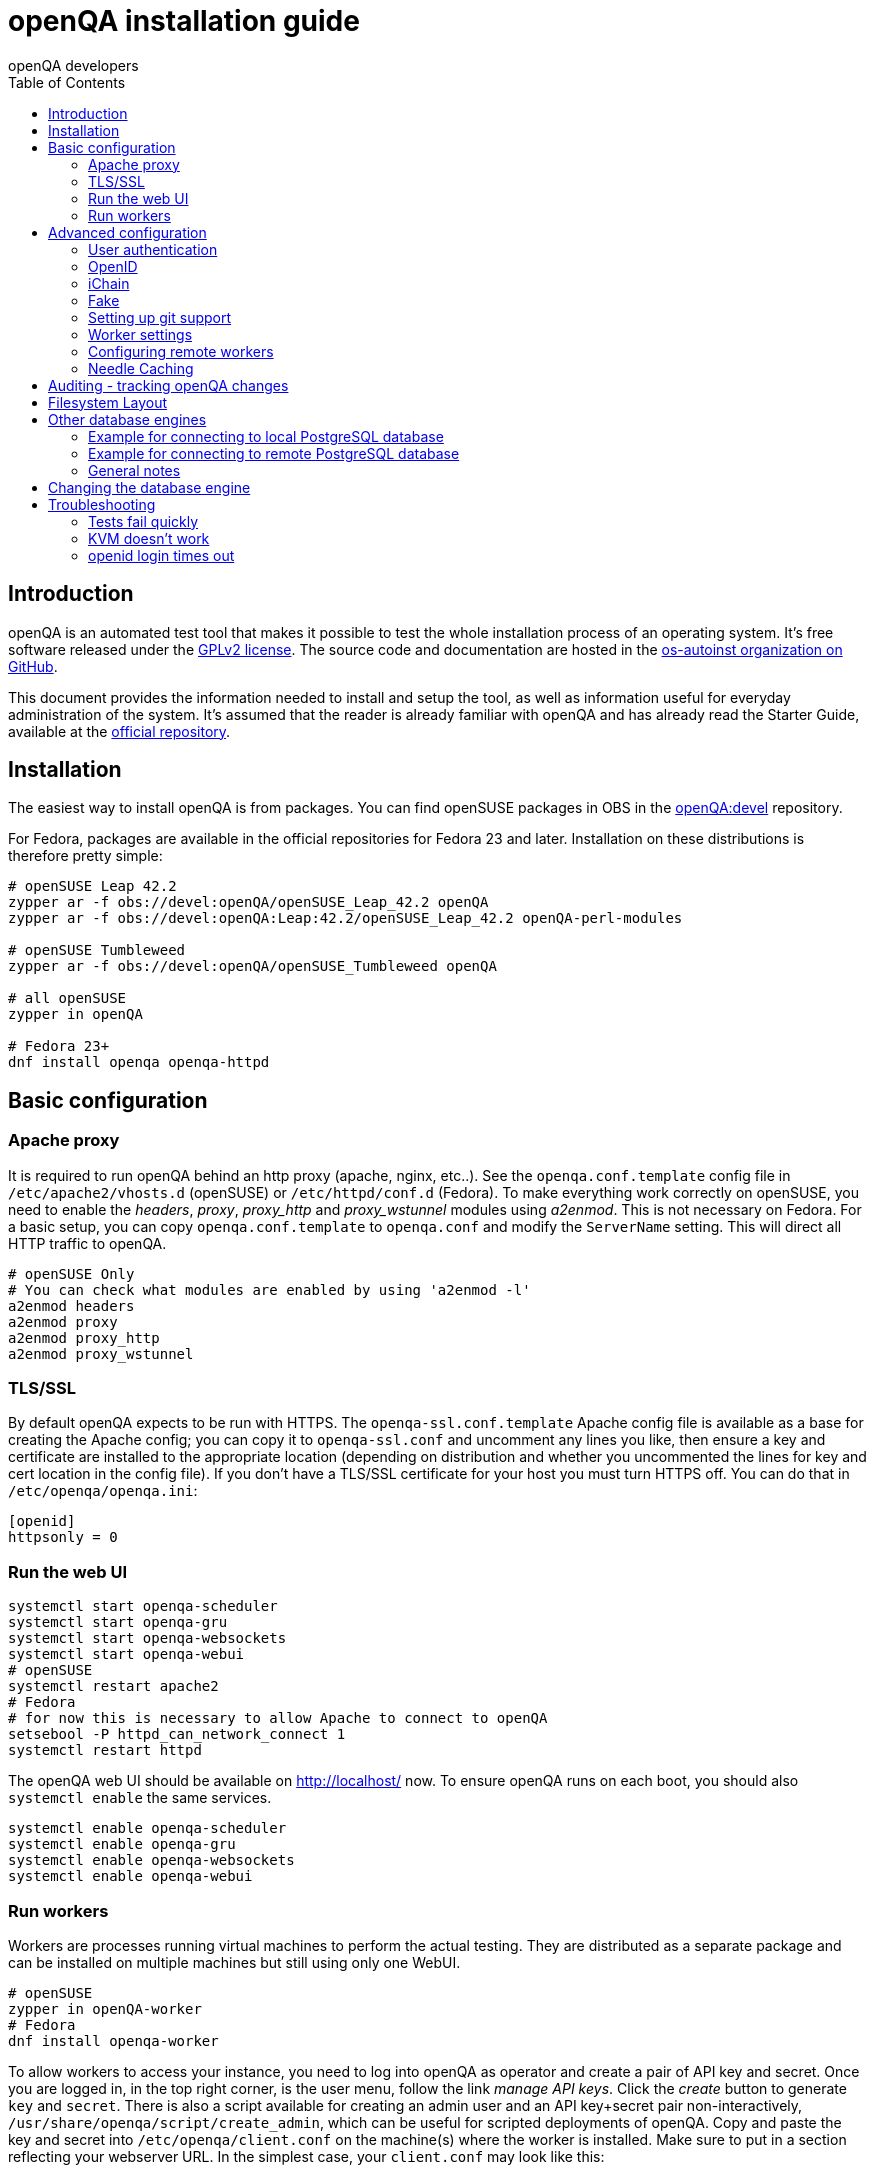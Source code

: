 openQA installation guide
=========================
:author: openQA developers
:toc:

Introduction
------------
[id="intro"]

openQA is an automated test tool that makes it possible to test the whole
installation process of an operating system. It's free software released
under the http://www.gnu.org/licenses/gpl-2.0.html[GPLv2 license]. The
source code and documentation are hosted in the
https://github.com/os-autoinst[os-autoinst organization on GitHub].

This document provides the information needed to install and setup the tool, as
well as information useful for everyday administration of the system. It's
assumed that the reader is already familiar with openQA and has already read the
Starter Guide, available at the
https://github.com/os-autoinst/openQA[official repository].

Installation
------------
[id="installation"]

The easiest way to install openQA is from packages. You can find openSUSE
packages in OBS in the
https://build.opensuse.org/project/show/devel:openQA[openQA:devel] repository.

For Fedora, packages are available in the official repositories for Fedora 23
and later. Installation on these distributions is therefore pretty simple:

[source,sh]
--------------------------------------------------------------------------------
# openSUSE Leap 42.2
zypper ar -f obs://devel:openQA/openSUSE_Leap_42.2 openQA
zypper ar -f obs://devel:openQA:Leap:42.2/openSUSE_Leap_42.2 openQA-perl-modules

# openSUSE Tumbleweed
zypper ar -f obs://devel:openQA/openSUSE_Tumbleweed openQA

# all openSUSE
zypper in openQA

# Fedora 23+
dnf install openqa openqa-httpd
--------------------------------------------------------------------------------

Basic configuration
-------------------
[id="basic"]

Apache proxy
~~~~~~~~~~~~

It is required to run openQA behind an http proxy (apache, nginx, etc..). See the
+openqa.conf.template+ config file in +/etc/apache2/vhosts.d+ (openSUSE) or
+/etc/httpd/conf.d+ (Fedora). To make everything work correctly on openSUSE, you
need to enable the 'headers', 'proxy', 'proxy_http' and 'proxy_wstunnel' modules
using 'a2enmod'. This is not necessary on Fedora. For a basic setup, you can
copy +openqa.conf.template+ to +openqa.conf+ and modify the +ServerName+
setting. This will direct all HTTP traffic to openQA.

[source,sh]
--------------------------------------------------------------------------------
# openSUSE Only
# You can check what modules are enabled by using 'a2enmod -l'
a2enmod headers
a2enmod proxy
a2enmod proxy_http
a2enmod proxy_wstunnel
--------------------------------------------------------------------------------

TLS/SSL
~~~~~~~

By default openQA expects to be run with HTTPS. The +openqa-ssl.conf.template+
Apache config file is available as a base for creating the Apache config; you
can copy it to +openqa-ssl.conf+ and uncomment any lines you like, then
ensure a key and certificate are installed to the appropriate location
(depending on distribution and whether you uncommented the lines for key and
cert location in the config file). If you don't have a TLS/SSL certificate for
your host you must turn HTTPS off. You can do that in +/etc/openqa/openqa.ini+:

[source,ini]
--------------------------------------------------------------------------------
[openid]
httpsonly = 0
--------------------------------------------------------------------------------

Run the web UI
~~~~~~~~~~~~~~
[source,sh]
--------------------------------------------------------------------------------
systemctl start openqa-scheduler
systemctl start openqa-gru
systemctl start openqa-websockets
systemctl start openqa-webui
# openSUSE
systemctl restart apache2
# Fedora
# for now this is necessary to allow Apache to connect to openQA
setsebool -P httpd_can_network_connect 1
systemctl restart httpd
--------------------------------------------------------------------------------

The openQA web UI should be available on http://localhost/ now. To ensure
openQA runs on each boot, you should also +systemctl enable+ the same services.

[source,sh]
--------------------------------------------------------------------------------
systemctl enable openqa-scheduler
systemctl enable openqa-gru
systemctl enable openqa-websockets
systemctl enable openqa-webui
--------------------------------------------------------------------------------

Run workers
~~~~~~~~~~~

Workers are processes running virtual machines to perform the actual
testing. They are distributed as a separate package and can be installed on
multiple machines but still using only one WebUI.

[source,sh]
--------------------------------------------------------------------------------
# openSUSE
zypper in openQA-worker
# Fedora
dnf install openqa-worker
--------------------------------------------------------------------------------

To allow workers to access your instance, you need to log into openQA as
operator and create a pair of API key and secret. Once you are logged in, in the
top right corner, is the user menu, follow the link 'manage API keys'.  Click
the 'create' button to generate +key+ and +secret+. There is also a script
available for creating an admin user and an API key+secret pair
non-interactively, +/usr/share/openqa/script/create_admin+, which can be useful
for scripted deployments of openQA. Copy and paste the key and secret into
+/etc/openqa/client.conf+ on the machine(s) where the worker is installed. Make
sure to put in a section reflecting your webserver URL. In the simplest case,
your +client.conf+ may look like this:

[source,ini]
--------------------------------------------------------------------------------
[localhost]
key = 0123456789ABCDEF
secret = 0123456789ABCDEF
--------------------------------------------------------------------------------

To start the workers you can use the provided systemd files via +systemctl
start openqa-worker@1+. This will start worker number one. You can start as
many workers as you dare, you just need to supply different 'worker id' (number
after @).

You can also run workers manually from command line.

[source,sh]
--------------------------------------------------------------------------------
sudo -u _openqa-worker /usr/share/openqa/script/worker --instance X
--------------------------------------------------------------------------------

This will run a worker manually showing you debug output. If you haven't
installed 'os-autoinst' from packages make sure to pass +--isotovideo+ option
to point to the checkout dir where isotovideo is, not to +/usr/lib+! Otherwise
it will have trouble finding its perl modules.

Advanced configuration
----------------------
[id="advanced"]

User authentication
~~~~~~~~~~~~~~~~~~~

OpenQA supports three different authentication methods - OpenID (default), iChain
and Fake. See +auth+ section in +/etc/openqa/openqa.ini+.

[source,ini]
--------------------------------------------------------------------------------
[auth]
# method name is case sensitive!
method = OpenID|iChain|Fake
--------------------------------------------------------------------------------

Independently of method used, the first user that logs in (if there is no admin yet)
will automatically get administrator rights!

OpenID
~~~~~~
By default openQA uses OpenID with opensuse.org as OpenID provider.
OpenID method has its own +openid+ section in +/etc/openqa/openqa.ini+:

[source,ini]
--------------------------------------------------------------------------------
[openid]
## base url for openid provider
provider = https://www.opensuse.org/openid/user/
## enforce redirect back to https
httpsonly = 1
--------------------------------------------------------------------------------

OpenQA supports only OpenID version up to 2.0. Newer OpenID-Connect and OAuth is
not supported currently.

iChain
~~~~~~
Use only if you use iChain (NetIQ Access Manager) proxy on your hosting server.

Fake
~~~~
For development purposes only! Fake authentication bypass any authentication and
automatically allow any login requests as 'Demo user' with administrator privileges
and without password. To ease worker testing, API key and secret is created (or updated)
with validity of one day during login.
You can then use following as +/etc/openqa/client.conf+:

[source,ini]
--------------------------------------------------------------------------------
[localhost]
key = 1234567890ABCDEF
secret = 1234567890ABCDEF
--------------------------------------------------------------------------------

If you switch authentication method from Fake to any other, review your API keys!
You may be vulnerable for up to a day until Fake API key expires.

Setting up git support
~~~~~~~~~~~~~~~~~~~~~~

Editing needles from web can optionally commit new or changed needles
automatically to git. To do so, you need to enable git support by setting

[source,ini]
--------------------------------------------------------------------------------
[global]
scm = git
--------------------------------------------------------------------------------
in +/etc/openqa/openqa.ini+. Once you do so and restart the web interface, openQA will
automatically commit new needles to the git repository.

You may want to add some description to automatic commits coming
from the web UI.
You can do so by setting your configuration in the repository
(+/var/lib/os-autoinst/needles/.git/config+) to some reasonable defaults such as:

--------------------------------------------------------------------------------
[user]
	email = whatever@example.com
	name = openQA web UI
--------------------------------------------------------------------------------

To enable automatic pushing of the repo as well, you need to add the following
to your openqa.ini:

[source,ini]
--------------------------------------------------------------------------------
[scm git]
do_push = yes
--------------------------------------------------------------------------------
Depending on your setup, you might need to generate and propagate
ssh keys for user 'geekotest' to be able to push.

Worker settings
~~~~~~~~~~~~~~~

Default behavior for all workers is to use the 'Qemu' backend and connect to
'http://localhost'. If you want to change some of those options, you can do so
in +/etc/openqa/workers.ini+. For example to point the workers to the FQDN of
your host (needed if test cases need to access files of the host) use the
following setting:

[source,ini]
--------------------------------------------------------------------------------
[global]
HOST = http://openqa.example.com
--------------------------------------------------------------------------------

Once you got workers running they should show up in the admin section of openQA in
the workers section as 'idle'. When you get so far, you have your own instance
of openQA up and running and all that is left is to set up some tests.

Configuring remote workers
~~~~~~~~~~~~~~~~~~~~~~~~~~

There are some additional requirements to get remote worker running. First is to
ensure shared storage between openQA WebUI and workers.
Directory +/var/lib/openqa/share+ contains all required data and should be
shared with read-write access across all nodes present in openQA cluster.
This step is intentionally left on system administrator to choose proper shared
storage for her specific needs.

Example of NFS configuration:
NFS server is where openQA WebUI is running. Content of +/etc/exports+
[source]
--------------------------------------------------------------------------------
/var/lib/openqa/share *(fsid=0,rw,no_root_squash,sync,no_subtree_check)
--------------------------------------------------------------------------------

NFS clients are where openQA workers are running. Run following command:
[source, sh]
--------------------------------------------------------------------------------
mount -t nfs openQA-webUI-host:/var/lib/openqa/share /var/lib/openqa/share
--------------------------------------------------------------------------------

Needle Caching  
~~~~~~~~~~~~~~~

If your network is slow or you experience long time to load needles you
might want to consider needle caching. To use needle caching a directory
+/var/lib/openqa/cache+ must be created, and right permissions given to the
'geekotest' user. If you install openQA through the repositories, said directory
will be created for you.

In the +/etc/openqa/workers.ini+

[source,ini]
--------------------------------------------------------------------------------
[global]
CACHEDIRECTORY = /var/lib/openqa/cache
--------------------------------------------------------------------------------

Auditing - tracking openQA changes
----------------------------------
[id="auditing"]

Auditing plugin enables openQA administrators to maintain overview about what is happening with the system.
Plugin records what event was triggered by whom, when and what the request looked like. Actions done by openQA
workers are tracked under user whose API keys are workers using.

Audit log is directly accessible from +Admin menu+.

Auditing, by default enabled, can be disabled by global configuration option in +/etc/openqa/openqa.ini+:
[source, ini]
--------------------------------------------------------------------------------
[global]
audit_enabled = 0
--------------------------------------------------------------------------------

The audit section of +/etc/openqa/openqa.ini+ allows to exclude some events from logging using
a space separated blacklist:
[source, ini]
--------------------------------------------------------------------------------
[audit]
blacklist = job_grab job_done
--------------------------------------------------------------------------------

List of events tracked by the auditing plugin:
----
Assets:
  asset_register asset_delete
Workers:
  worker_register command_enqueue
Jobs:
  iso_create iso_delete iso_cancel
  jobtemplate_create jobtemplate_delete
  job_create job_grab job_delete job_update_result job_done jobs_restart job_restart job_cancel job_duplicate
  jobgroup_create jobgroup_connect
Tables:
  table_create table_update table_delete
Users:
  user_new_comment user_update_comment user_delete_comment user_login
Needles:
  needle_delete needle_modify
----

Some of these events are very common and may clutter audit database. For this reason +job_grab+ and +job_done+
events are blacklisted by default.
[NOTE]
Upgrading openQA does not automatically update +/etc/openqa/openqa.ini+. Review your configuration after upgrade.

Filesystem Layout
-----------------
[id="filesystem"]

The openQA web interface can be started via +MOJO_REVERSE_PROXY=1 morbo script/openqa+ in
development mode.

+/var/lib/openqa/+ must be owned by root and contain several sub
directories, most of which must be owned by the user that runs openQA
(default 'geekotest'):

* +db+ contains the sqlite database
* +images+ is where the server stores test screenshots and thumbnails
* +share+ contains shared directories for remote workers, can be owned by root
* +share/factory+ contains test assets and temp directory, can be owned by root but sysadmin must create subdirs
* +share/factory/iso+ and +share/factory/iso/fixed+ contain ISOs for tests
* +share/factory/hdd+ and +share/factory/hdd/fixed+ contain hard disk images for tests
* +share/factory/repo+ and +share/factory/repo/fixed+ contain repositories for tests
* +share/factory/other+ and +share/factory/other/fixed+ contain miscellaneous test assets (e.g. kernels and initrds)
* +share/factory/tmp+ is used as a temporary directory (openQA will create it if it owns +share/factory+)
* +share/tests+ contains the tests themselves
* +testresults+ is where the server stores test logs and test-generated assets

Each of the asset directories (+factory/iso+, +factory/hdd+, +factory/repo+ and
+factory/other+) may contain a +fixed/+ subdirectory, and assets of the same
type may be placed in that directory. Placing an asset in the +fixed/+
subdirectory indicates that it should not be deleted to save space: the GRU
task which removes old assets when the size of all assets for a given job
group is above a specified size will ignore assets in the +fixed/+
subdirectories.

It also contains several symlinks which are necessary due to various things
moving around over the course of openQA's development. All the symlinks
can of course be owned by root:

* +script+ (symlink to +/usr/share/openqa/script/+)
* +tests+ (symlink to +share/tests+)
* +factory+ (symlink to +share/factory+)

It is always best to use the canonical locations, not the compatibility
symlinks - so run scripts from +/usr/share/openqa/script+, not
+/var/lib/openqa/script+.

You only need the asset directories for the asset types you will actually use,
e.g. if none of your tests refer to openQA-stored repositories, you will need
no +factory/repo+ directory. The distribution packages may not create all
asset directories, so make sure the ones you need are created if necessary.
Packages will likewise usually not contain any tests; you must create your
own tests, or use existing tests for some distribution or other piece of
software.

The worker needs to own +/var/lib/openqa/pool/$INSTANCE+, e.g.
* +/var/lib/openqa/pool/1+
* +/var/lib/openqa/pool/2+
* .... - add more if you have more CPUs/disks

You can also give the whole pool directory to the +_openqa-worker+ user and let
the workers create their own instance directories.

Other database engines
----------------------
[id="otherdb"]

By default, openQA will use an SQLite database: +/var/lib/openqa/db/db.sqlite+.
This will be automatically created on first access to the openQA web UI, if it
does not exist.

It is possible to use PostgreSQL or MariaDB / MySQL instead of SQLite, and
indeed this is recommended for production deployments of openQA. You should
create a database and a dedicated user account with full access to it. To
configure access to the chosen database in openQA, edit +/etc/openqa/database.ini+
and change the settings in the +[production]+ section.

Example for connecting to local PostgreSQL database
~~~~~~~~~~~~~~~~~~~~~~~~~~~~~~~~~~~~~~~~~~~~~~~~~~~
[source, ini]
--------------------------------------------------------------------------------
[production]
dsn = dbi:Pg:dbname=openqa
--------------------------------------------------------------------------------

Example for connecting to remote PostgreSQL database
~~~~~~~~~~~~~~~~~~~~~~~~~~~~~~~~~~~~~~~~~~~~~~~~~~~~
[source, ini]
--------------------------------------------------------------------------------
[production]
dsn = dbi:Pg:dbname=openqa;host=db.example.org
user = openqa
password = somepassword
--------------------------------------------------------------------------------

General notes
~~~~~~~~~~~~~
The +dsn+ value format technically depends on the database type (though at
time of writing it's in fact identical for both supported databases). For
PostgreSQL it's documented at
http://search.cpan.org/~rudy/DBD-Pg/Pg.pm#DBI_Class_Methods ,
for MySQL / MariaDB it's documented at
http://search.cpan.org/~capttofu/DBD-mysql/lib/DBD/mysql.pm#Class_Methods

If you intend to use a different database, it is best to create the database
and configuration file before starting the services and connecting to the
web UI for the first time, otherwise openQA will set itself up with an SQLite
database and may get confused when you try to switch to a different one. See
the following section if you want to migrate an existing openQA-on-SQLite
deployment to a different database.

Changing the database engine
----------------------------
[id="dbengine"]

openQA is compatible with several database engines and comes with all the needed
tools to initialize a clean database in any of them. But openQA does not
include tools to migrate the existing data from a database to another. If you
are planning, for example, to leave behind SQLite and switch to PostgreSQL in
your openQA installation, you will need to start with a clean database or
perform the data conversion by yourself.

Converting databases from one engine to another is far from trivial. There are
plenty of tools, both commercial and free, that try to address the problem for
different databases and in different ways. The following example SQL scritps are
provided just as a starting point for those willing to migrate from SQLite (the
default engine) to PostgreSQL (successfully backing the biggest openQA
installations at the time of writing). Keep in mind that the scripts will
probably need some previous work, since they are based on the version 22 of the
database schema (likely outdated at the time of reading).

First, run this in the SQLite database to dump the database content into a bunch
of CSV files.
[source,sql]
--------------------------------------------------------------------------------
.mode csv
.header ON
.output assets.csv
SELECT * FROM assets;
.output job_settings.csv
SELECT * FROM job_settings;
.output machine_settings.csv
SELECT * FROM machine_settings;
.output machines.csv
SELECT * FROM machines;
.output product_settings.csv
SELECT * FROM product_settings;
.output products.csv
SELECT * FROM products;
.output secrets.csv
SELECT * FROM secrets;
.output test_suite_settings.csv
SELECT * FROM test_suite_settings;
.output test_suites.csv
SELECT * FROM test_suites;
.output users.csv
SELECT * FROM users;
.output worker_properties.csv
SELECT * FROM worker_properties;
.output workers.csv
SELECT * FROM workers WHERE id > 0;
.output api_keys.csv
SELECT * FROM api_keys;
.output job_modules.csv
SELECT * FROM job_modules;
.output job_templates.csv
SELECT * FROM job_templates;
.output jobs.csv
SELECT * FROM jobs;
.output job_dependencies.csv
SELECT * FROM job_dependencies;
.output jobs_assets.csv
SELECT * FROM jobs_assets;
--------------------------------------------------------------------------------

Then, initialize the PostgreSQL database using the standard procedure and
afterwards run this script from the directory containing the CSV files to import
them into the new database.

[source,sql]
---------------------------------------------------------------------------------------
\copy users FROM users.csv WITH csv header NULL AS ''
\copy api_keys FROM api_keys.csv WITH csv header NULL AS ''
\copy secrets FROM secrets.csv WITH csv header NULL AS ''
\copy assets FROM assets.csv WITH csv header NULL AS ''
\copy workers FROM workers.csv WITH csv header NULL AS ''
\copy worker_properties FROM worker_properties.csv WITH csv header NULL AS ''
\copy products FROM products.csv WITH csv header NULL AS ''
\copy product_settings FROM product_settings.csv WITH csv header NULL AS ''
\copy machines FROM machines.csv WITH csv header NULL AS ''
\copy machine_settings FROM machine_settings.csv WITH csv header NULL AS ''
\copy test_suites FROM test_suites.csv WITH csv header NULL AS ''
\copy test_suite_settings FROM test_suite_settings.csv WITH csv header NULL AS ''
\copy job_templates FROM job_templates.csv WITH csv header NULL AS ''
\copy jobs FROM jobs.csv WITH csv header NULL AS ''
\copy job_settings FROM job_settings.csv WITH csv header NULL AS ''
\copy job_modules FROM job_modules.csv WITH csv header NULL AS ''
\copy job_dependencies FROM job_dependencies.csv WITH csv header NULL AS ''
\copy jobs_assets FROM jobs_assets.csv WITH csv header NULL AS ''
SELECT SETVAL('users_id_seq', (SELECT MAX(id) FROM users));
SELECT SETVAL('api_keys_id_seq', (SELECT MAX(id) FROM api_keys));
SELECT SETVAL('secrets_id_seq', (SELECT MAX(id) FROM secrets));
SELECT SETVAL('assets_id_seq', (SELECT MAX(id) FROM assets));
SELECT SETVAL('workers_id_seq', (SELECT MAX(id) FROM workers));
SELECT SETVAL('worker_properties_id_seq', (SELECT MAX(id) FROM worker_properties));
SELECT SETVAL('products_id_seq', (SELECT MAX(id) FROM products));
SELECT SETVAL('product_settings_id_seq', (SELECT MAX(id) FROM product_settings));
SELECT SETVAL('machines_id_seq', (SELECT MAX(id) FROM machines));
SELECT SETVAL('machine_settings_id_seq', (SELECT MAX(id) FROM machine_settings));
SELECT SETVAL('test_suites_id_seq', (SELECT MAX(id) FROM test_suites));
SELECT SETVAL('test_suite_settings_id_seq', (SELECT MAX(id) FROM test_suite_settings));
SELECT SETVAL('job_templates_id_seq', (SELECT MAX(id) FROM job_templates));
SELECT SETVAL('jobs_id_seq', (SELECT MAX(id) FROM jobs));
SELECT SETVAL('job_settings_id_seq', (SELECT MAX(id) FROM job_settings));
SELECT SETVAL('job_modules_id_seq', (SELECT MAX(id) FROM job_modules));
---------------------------------------------------------------------------------------

Troubleshooting
---------------
[id="troubleshooting"]

Tests fail quickly
~~~~~~~~~~~~~~~~~~

Check the log files in +/var/lib/openqa/testresults+

KVM doesn't work
~~~~~~~~~~~~~~~~

* make sure you have a machine with kvm support
* make sure +kvm_intel+ or +kvm_amd+ modules are loaded
* make sure you do have virtualization enabled in BIOS
* make sure the '_openqa-worker' user can access +/dev/kvm+
* make sure you are not already running other hypervisors such as VirtualBox
* when running inside a vm make sure nested virtualization is enabled (pass nested=1 to your kvm module)

openid login times out
~~~~~~~~~~~~~~~~~~~~~~

www.opensuse.org openid provider may have trouble with IPv6. openQA shows a message like this:

  no_identity_server: Could not determine ID provider from URL.

To avoid that switch off IPv6 or add a special route that prevents the system
from trying to use IPv6 with www.opensuse.org:

--------------------------------------------------------------------------------
ip -6 r a to unreachable 2620:113:8044:66:130:57:66:6/128
--------------------------------------------------------------------------------
